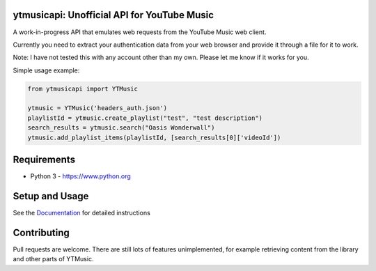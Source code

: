 ytmusicapi: Unofficial API for YouTube Music
============================================

A work-in-progress API that emulates web requests from the YouTube Music web client.

Currently you need to extract your authentication data from your web browser and provide it through a file for it to work.

Note: I have not tested this with any account other than my own. Please let me know if it works for you.

Simple usage example:

.. code-block:: python

    from ytmusicapi import YTMusic

    ytmusic = YTMusic('headers_auth.json')
    playlistId = ytmusic.create_playlist("test", "test description")
    search_results = ytmusic.search("Oasis Wonderwall")
    ytmusic.add_playlist_items(playlistId, [search_results[0]['videoId'])

Requirements
==============

- Python 3 - https://www.python.org

Setup and Usage
===============

See the `Documentation <https://ytmusicapi.readthedocs.io/en/latest/reference.html>`_ for detailed instructions

Contributing
==============

Pull requests are welcome. There are still lots of features unimplemented, for example retrieving content from the library and other parts of YTMusic.
